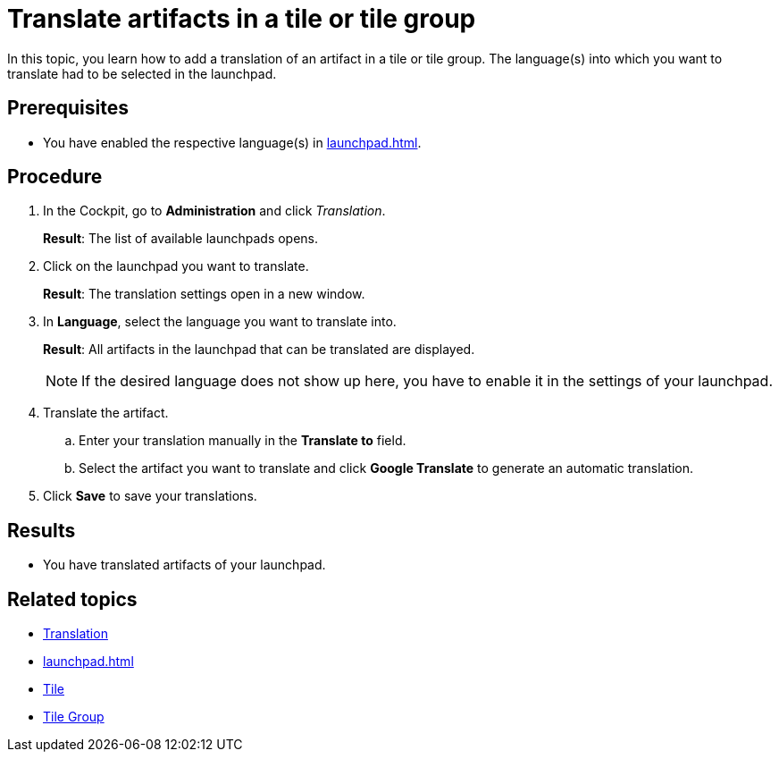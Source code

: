 = Translate artifacts in a tile or tile group

In this topic, you learn how to add a translation of an artifact in a tile or tile group.
The language(s) into which you want to translate had to be selected in the launchpad.

== Prerequisites

* You have enabled the respective language(s) in xref:launchpad.adoc[].

== Procedure

. In the Cockpit, go to *Administration* and click _Translation_.
+
*Result*: The list of available launchpads opens.
. Click on the launchpad you want to translate.
+
*Result*: The translation settings open in a new window.
. In *Language*, select the language you want to translate into.
+
*Result*: All artifacts in the launchpad that can be translated are displayed.
+
NOTE: If the desired language does not show up here, you have to enable it in the settings of your launchpad.
. Translate the artifact.
.. Enter your translation manually in the *Translate to* field.
.. Select the artifact you want to translate and click *Google Translate* to generate an automatic translation.
. Click *Save* to save your translations.

== Results

* You have translated artifacts of your launchpad.

== Related topics

* xref:translation.adoc[Translation]
* xref:launchpad.adoc[]
* xref:tiles.adoc[Tile]
* xref:tile-groups.adoc[Tile Group]
